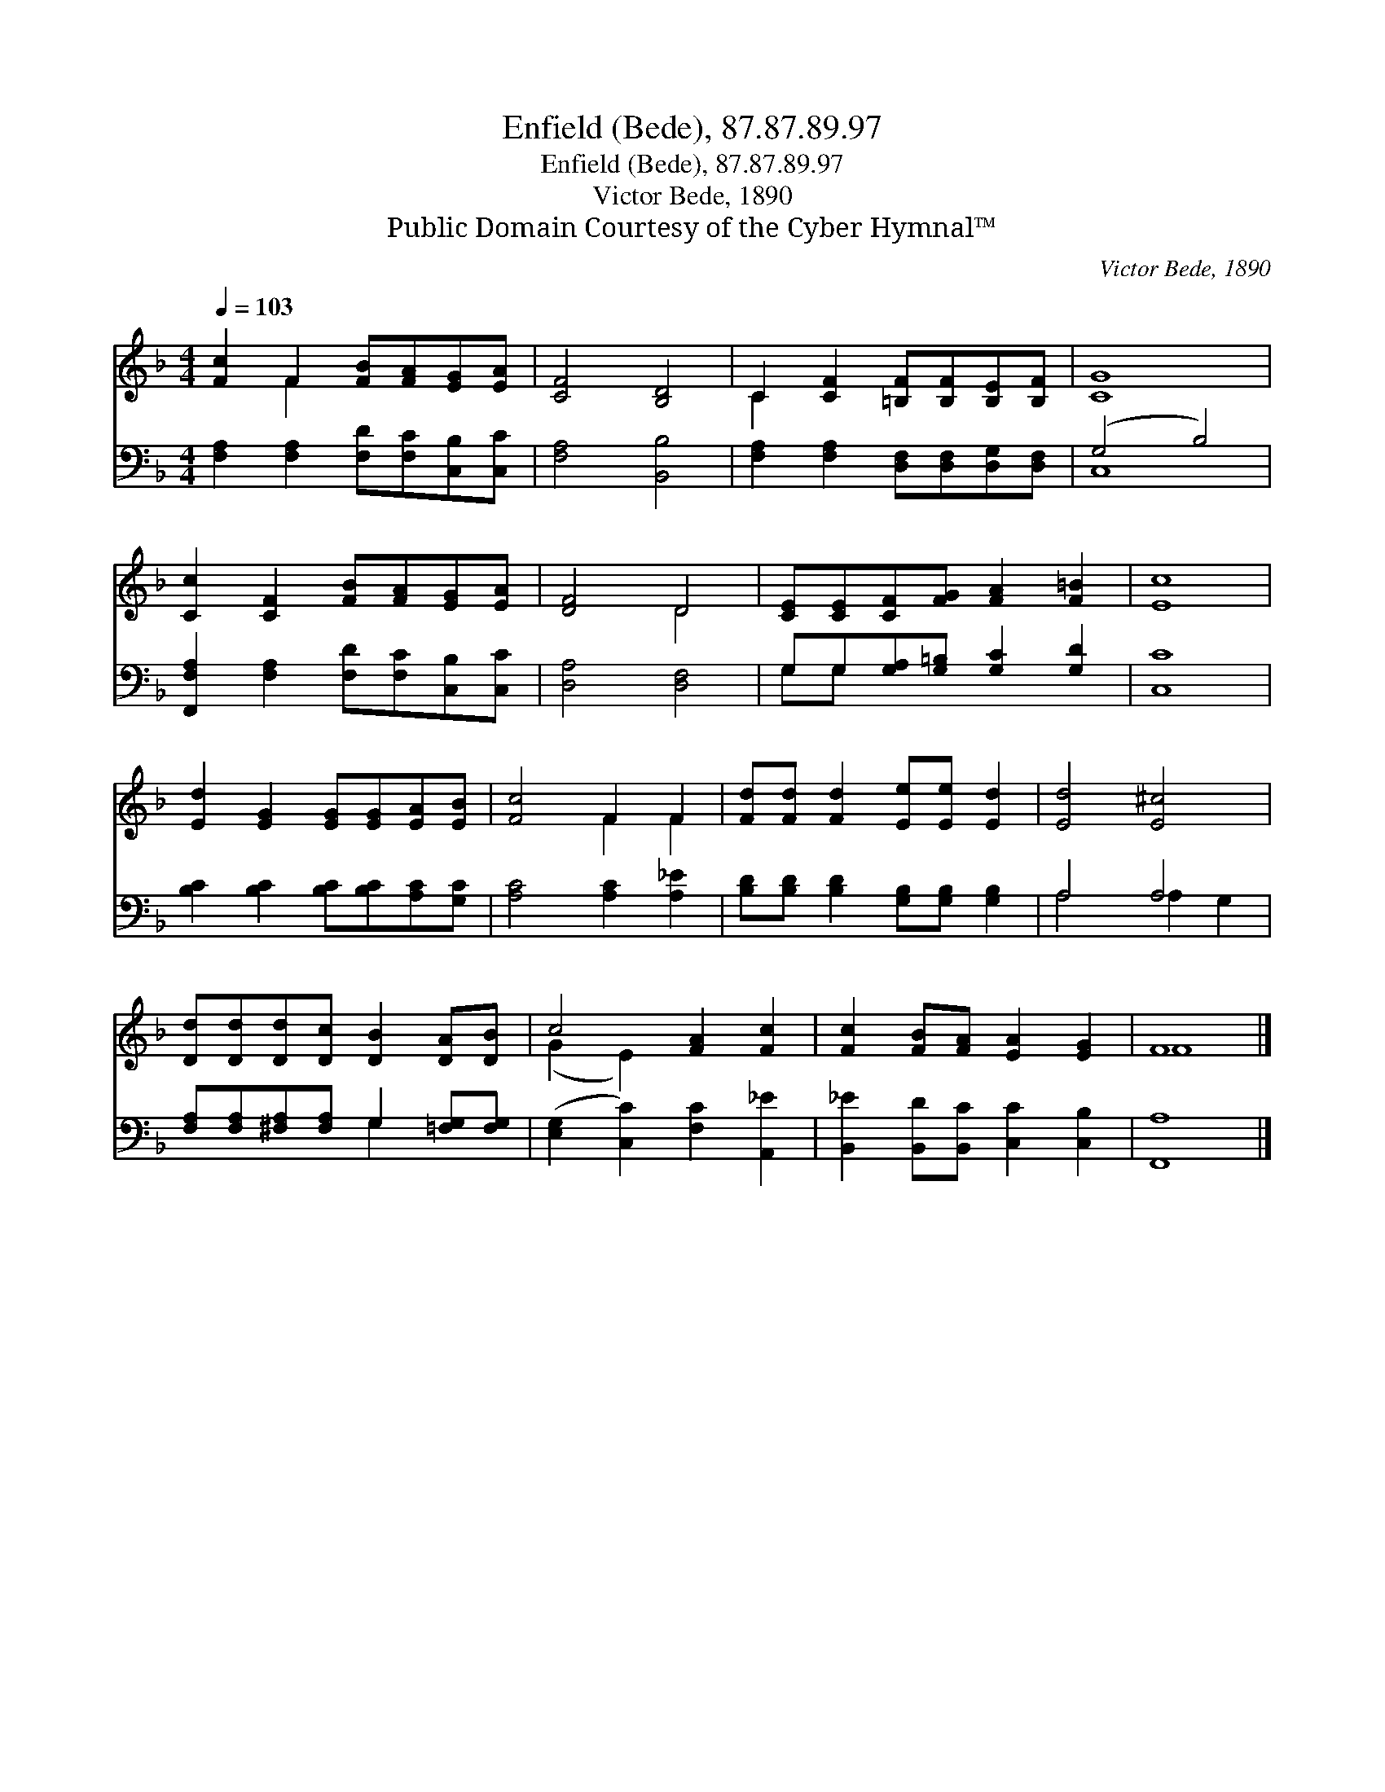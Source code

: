 X:1
T:Enfield (Bede), 87.87.89.97
T:Enfield (Bede), 87.87.89.97
T:Victor Bede, 1890
T:Public Domain Courtesy of the Cyber Hymnal™
C:Victor Bede, 1890
Z:Public Domain
Z:Courtesy of the Cyber Hymnal™
%%score ( 1 2 ) ( 3 4 )
L:1/8
Q:1/4=103
M:4/4
K:F
V:1 treble 
V:2 treble 
V:3 bass 
V:4 bass 
V:1
 [Fc]2 F2 [FB][FA][EG][EA] | [CF]4 [B,D]4 | C2 [CF]2 [=B,F][B,F][B,E][B,F] | [CG]8 | %4
 [Cc]2 [CF]2 [FB][FA][EG][EA] | [DF]4 D4 | [CE][CE][CF][FG] [FA]2 [F=B]2 | [Ec]8 | %8
 [Ed]2 [EG]2 [EG][EG][EA][EB] | [Fc]4 F2 F2 | [Fd][Fd] [Fd]2 [Ee][Ee] [Ed]2 | [Ed]4 [E^c]4 | %12
 [Dd][Dd][Dd][Dc] [DB]2 [DA][DB] | c4 [FA]2 [Fc]2 | [Fc]2 [FB][FA] [EA]2 [EG]2 | F8 |] %16
V:2
 x2 F2 x4 | x8 | C2 x6 | x8 | x8 | x4 D4 | x8 | x8 | x8 | x4 F2 F2 | x8 | x8 | x8 | (G2 E2) x4 | %14
 x8 | F8 |] %16
V:3
 [F,A,]2 [F,A,]2 [F,D][F,C][C,B,][C,C] | [F,A,]4 [B,,B,]4 | %2
 [F,A,]2 [F,A,]2 [D,F,][D,F,][D,G,][D,F,] | (G,4 B,4) | [F,,F,A,]2 [F,A,]2 [F,D][F,C][C,B,][C,C] | %5
 [D,A,]4 [D,F,]4 | G,G,[G,A,][G,=B,] [G,C]2 [G,D]2 | [C,C]8 | [B,C]2 [B,C]2 [B,C][B,C][A,C][G,C] | %9
 [A,C]4 [A,C]2 [A,_E]2 | [B,D][B,D] [B,D]2 [G,B,][G,B,] [G,B,]2 | A,4 A,4 | %12
 [F,A,][F,A,][^F,A,][F,A,] G,2 [=F,G,][F,G,] | ([E,G,]2 [C,C]2) [F,C]2 [A,,_E]2 | %14
 [B,,_E]2 [B,,D][B,,C] [C,C]2 [C,B,]2 | [F,,A,]8 |] %16
V:4
 x8 | x8 | x8 | C,8 | x8 | x8 | G,G, x6 | x8 | x8 | x8 | x8 | A,4 A,2 G,2 | x4 G,2 x2 | x8 | x8 | %15
 x8 |] %16

